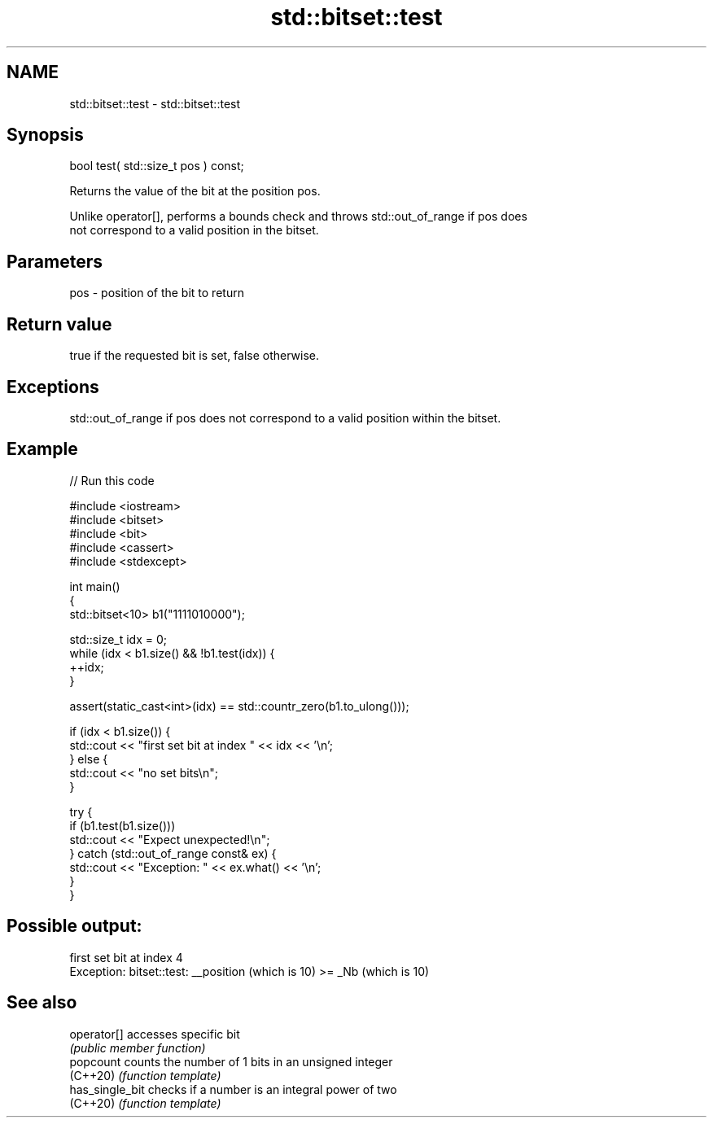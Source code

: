 .TH std::bitset::test 3 "2022.03.29" "http://cppreference.com" "C++ Standard Libary"
.SH NAME
std::bitset::test \- std::bitset::test

.SH Synopsis
   bool test( std::size_t pos ) const;

   Returns the value of the bit at the position pos.

   Unlike operator[], performs a bounds check and throws std::out_of_range if pos does
   not correspond to a valid position in the bitset.

.SH Parameters

   pos - position of the bit to return

.SH Return value

   true if the requested bit is set, false otherwise.

.SH Exceptions

   std::out_of_range if pos does not correspond to a valid position within the bitset.

.SH Example


// Run this code

 #include <iostream>
 #include <bitset>
 #include <bit>
 #include <cassert>
 #include <stdexcept>

 int main()
 {
     std::bitset<10> b1("1111010000");

     std::size_t idx = 0;
     while (idx < b1.size() && !b1.test(idx)) {
       ++idx;
     }

     assert(static_cast<int>(idx) == std::countr_zero(b1.to_ulong()));

     if (idx < b1.size()) {
         std::cout << "first set bit at index " << idx << '\\n';
     } else {
         std::cout << "no set bits\\n";
     }

     try {
         if (b1.test(b1.size()))
             std::cout << "Expect unexpected!\\n";
     } catch (std::out_of_range const& ex) {
         std::cout << "Exception: " << ex.what() << '\\n';
     }
 }

.SH Possible output:

 first set bit at index 4
 Exception: bitset::test: __position (which is 10) >= _Nb (which is 10)

.SH See also

   operator[]     accesses specific bit
                  \fI(public member function)\fP
   popcount       counts the number of 1 bits in an unsigned integer
   (C++20)        \fI(function template)\fP
   has_single_bit checks if a number is an integral power of two
   (C++20)        \fI(function template)\fP
